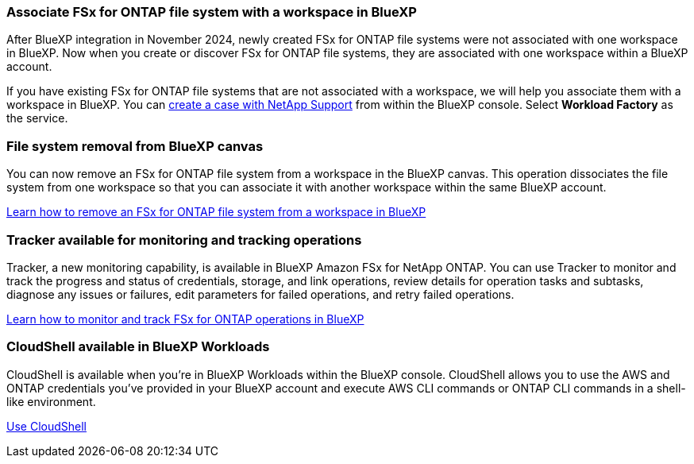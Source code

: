 === Associate FSx for ONTAP file system with a workspace in BlueXP
After BlueXP integration in November 2024, newly created FSx for ONTAP file systems were not associated with one workspace in BlueXP. Now when you create or discover FSx for ONTAP file systems, they are associated with one workspace within a BlueXP account. 

If you have existing FSx for ONTAP file systems that are not associated with a workspace, we will help you associate them with a workspace in BlueXP. You can link:https://docs.netapp.com/us-en/console-setup-admin/task-get-help.html#create-a-case-with-netapp-support[create a case with NetApp Support^] from within the BlueXP console. Select *Workload Factory* as the service. 

=== File system removal from BlueXP canvas 
You can now remove an FSx for ONTAP file system from a workspace in the BlueXP canvas. This operation dissociates the file system from one workspace so that you can associate it with another workspace within the same BlueXP account. 

link:https://docs.netapp.com/us-en/storage-management-fsx-ontap/use/task-remove-filesystem.html[Learn how to remove an FSx for ONTAP file system from a workspace in BlueXP]

=== Tracker available for monitoring and tracking operations
Tracker, a new monitoring capability, is available in BlueXP Amazon FSx for NetApp ONTAP. You can use Tracker to monitor and track the progress and status of credentials, storage, and link operations, review details for operation tasks and subtasks, diagnose any issues or failures, edit parameters for failed operations, and retry failed operations.

link:https://docs.netapp.com/us-en/storage-management-fsx-ontap/use/task-monitor-operations.html[Learn how to monitor and track FSx for ONTAP operations in BlueXP]

=== CloudShell available in BlueXP Workloads

CloudShell is available when you're in BlueXP Workloads within the BlueXP console. CloudShell allows you to use the AWS and ONTAP credentials you've provided in your BlueXP account and execute AWS CLI commands or ONTAP CLI commands in a shell-like environment.

link:https://docs.netapp.com/us-en/workload-setup-admin/use-cloudshell.html[Use CloudShell^]
